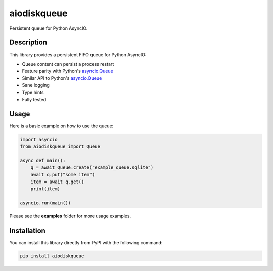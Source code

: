 aiodiskqueue
============

Persistent queue for Python AsyncIO.

|release| |python| |tests| |codecov| |docs| |pre-commit| |Code style: black|

Description
-----------

This library provides a persistent FIFO queue for Python AsyncIO:

- Queue content can persist a process restart
- Feature parity with Python's `asyncio.Queue <https://docs.python.org/3/library/asyncio-queue.html#queue>`_
- Similar API to Python's `asyncio.Queue <https://docs.python.org/3/library/asyncio-queue.html#queue>`_
- Sane logging
- Type hints
- Fully tested

Usage
-----

Here is a basic example on how to use the queue:

.. code:: python

    import asyncio
    from aiodiskqueue import Queue

    async def main():
        q = await Queue.create("example_queue.sqlite")
        await q.put("some item")
        item = await q.get()
        print(item)

    asyncio.run(main())

Please see the **examples** folder for more usage examples.

Installation
------------

You can install this library directly from PyPI with the following command:

.. code:: shell

    pip install aiodiskqueue



.. |release| image:: https://img.shields.io/pypi/v/aiodiskqueue?label=release
   :target: https://pypi.org/project/aiodiskqueue/
.. |python| image:: https://img.shields.io/pypi/pyversions/aiodiskqueue
   :target: https://pypi.org/project/aiodiskqueue/
.. |tests| image:: https://github.com/ErikKalkoken/aiodiskqueue/actions/workflows/main.yml/badge.svg
   :target: https://github.com/ErikKalkoken/aiodiskqueue/actions
.. |codecov| image:: https://codecov.io/gh/ErikKalkoken/aiodiskqueue/branch/main/graph/badge.svg?token=V43h7hl1Te
   :target: https://codecov.io/gh/ErikKalkoken/aiodiskqueue
.. |docs| image:: https://readthedocs.org/projects/aiodiskqueue/badge/?version=latest
   :target: https://aiodiskqueue.readthedocs.io/en/latest/?badge=latest
.. |pre-commit| image:: https://img.shields.io/badge/pre--commit-enabled-brightgreen?logo=pre-commit&logoColor=white
   :target: https://github.com/pre-commit/pre-commit
.. |Code style: black| image:: https://img.shields.io/badge/code%20style-black-000000.svg
   :target: https://github.com/psf/black
